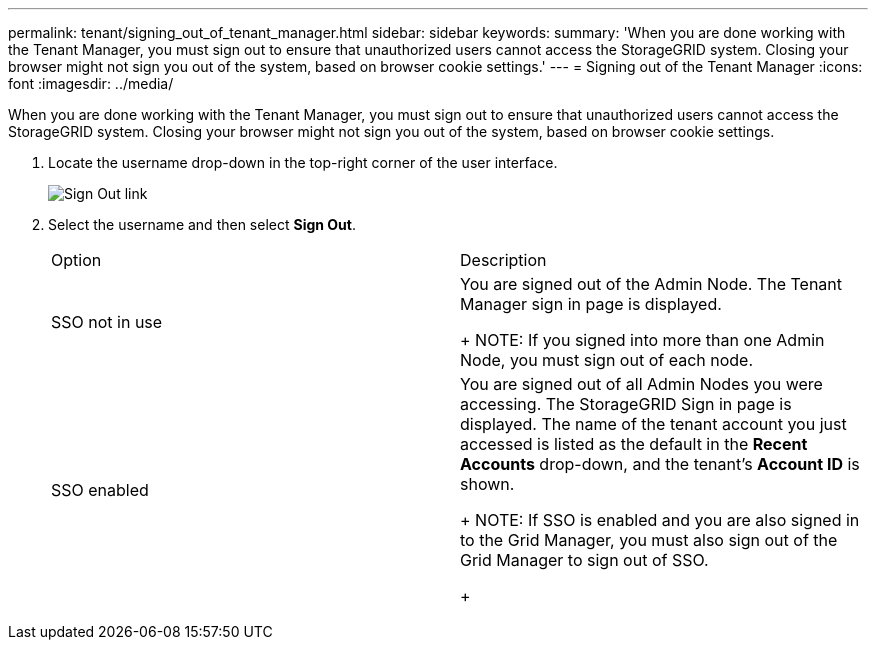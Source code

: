 ---
permalink: tenant/signing_out_of_tenant_manager.html
sidebar: sidebar
keywords: 
summary: 'When you are done working with the Tenant Manager, you must sign out to ensure that unauthorized users cannot access the StorageGRID system. Closing your browser might not sign you out of the system, based on browser cookie settings.'
---
= Signing out of the Tenant Manager
:icons: font
:imagesdir: ../media/

[.lead]
When you are done working with the Tenant Manager, you must sign out to ensure that unauthorized users cannot access the StorageGRID system. Closing your browser might not sign you out of the system, based on browser cookie settings.

. Locate the username drop-down in the top-right corner of the user interface.
+
image::../media/tenant_user_sign_out.png[Sign Out link]

. Select the username and then select *Sign Out*.
+
|===
| Option| Description
a|
SSO not in use
a|
You are signed out of the Admin Node.     The Tenant Manager sign in page is displayed.
+
NOTE: If you signed into more than one Admin Node, you must sign out of each node.
a|
SSO enabled
a|
You are signed out of all Admin Nodes you were accessing.     The StorageGRID Sign in page is displayed. The name of the tenant account you just accessed is listed as the default in the *Recent Accounts* drop-down, and the tenant's *Account ID* is shown.
+
NOTE: If SSO is enabled and you are also signed in to the Grid Manager, you must also sign out of the Grid Manager to sign out of SSO.
+
|===
